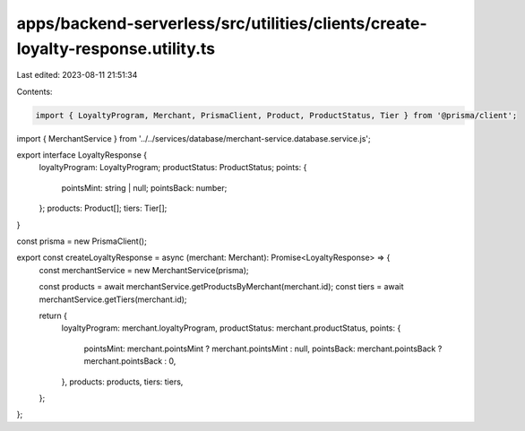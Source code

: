 apps/backend-serverless/src/utilities/clients/create-loyalty-response.utility.ts
================================================================================

Last edited: 2023-08-11 21:51:34

Contents:

.. code-block:: ts

    import { LoyaltyProgram, Merchant, PrismaClient, Product, ProductStatus, Tier } from '@prisma/client';
import { MerchantService } from '../../services/database/merchant-service.database.service.js';

export interface LoyaltyResponse {
    loyaltyProgram: LoyaltyProgram;
    productStatus: ProductStatus;
    points: {
        pointsMint: string | null;
        pointsBack: number;
    };
    products: Product[];
    tiers: Tier[];
}

const prisma = new PrismaClient();

export const createLoyaltyResponse = async (merchant: Merchant): Promise<LoyaltyResponse> => {
    const merchantService = new MerchantService(prisma);

    const products = await merchantService.getProductsByMerchant(merchant.id);
    const tiers = await merchantService.getTiers(merchant.id);

    return {
        loyaltyProgram: merchant.loyaltyProgram,
        productStatus: merchant.productStatus,
        points: {
            pointsMint: merchant.pointsMint ? merchant.pointsMint : null,
            pointsBack: merchant.pointsBack ? merchant.pointsBack : 0,
        },
        products: products,
        tiers: tiers,
    };
};


